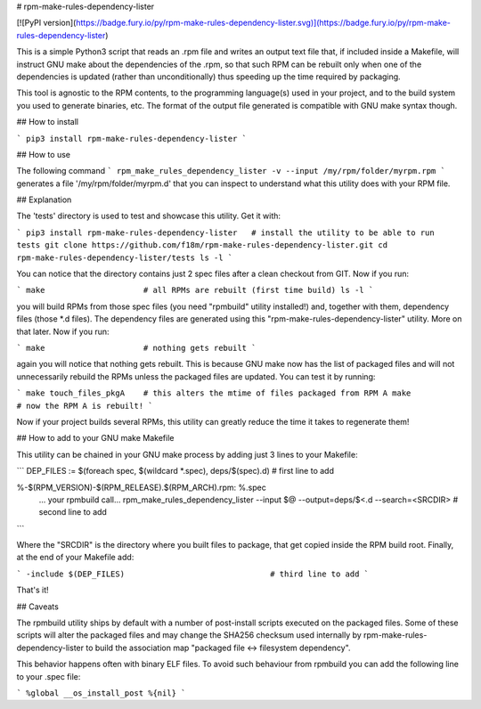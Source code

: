 # rpm-make-rules-dependency-lister

[![PyPI version](https://badge.fury.io/py/rpm-make-rules-dependency-lister.svg)](https://badge.fury.io/py/rpm-make-rules-dependency-lister)

This is a simple Python3 script that reads an .rpm file and writes an output text file 
that, if included inside a Makefile, will instruct GNU make about the dependencies 
of the .rpm, so that such RPM can be rebuilt only when one of the dependencies is updated 
(rather than unconditionally) thus speeding up the time required by packaging.

This tool is agnostic to the RPM contents, to the programming language(s) used in your project,
and to the build system you used to generate binaries, etc.
The format of the output file generated is compatible with GNU make syntax though.

## How to install

```
pip3 install rpm-make-rules-dependency-lister
```

## How to use

The following command
```
rpm_make_rules_dependency_lister -v --input /my/rpm/folder/myrpm.rpm
```
generates a file '/my/rpm/folder/myrpm.d' that you can inspect to understand what this utility does
with your RPM file.

## Explanation

The 'tests' directory is used to test and showcase this utility. Get it with:

```
pip3 install rpm-make-rules-dependency-lister   # install the utility to be able to run tests
git clone https://github.com/f18m/rpm-make-rules-dependency-lister.git
cd rpm-make-rules-dependency-lister/tests
ls -l
```

You can notice that the directory contains just 2 spec files after a clean checkout from GIT.
Now if you run:

```
make                     # all RPMs are rebuilt (first time build)
ls -l
```

you will build RPMs from those spec files (you need "rpmbuild" utility installed!) and, together
with them, dependency files (those *.d files). The dependency files are generated using this
"rpm-make-rules-dependency-lister" utility. More on that later.
Now if you run:

```
make                     # nothing gets rebuilt
```

again you will notice that nothing gets rebuilt. This is because GNU make now has the list of 
packaged files and will not unnecessarily rebuild the RPMs unless the packaged files are updated.
You can test it by running:

```
make touch_files_pkgA    # this alters the mtime of files packaged from RPM A
make                     # now the RPM A is rebuilt!
```

Now if your project builds several RPMs, this utility can greatly reduce the time it takes to
regenerate them!

## How to add to your GNU make Makefile

This utility can be chained in your GNU make process by adding just 3 lines to your Makefile:

```
DEP_FILES := $(foreach spec, $(wildcard *.spec), deps/$(spec).d)        # first line to add

%-$(RPM_VERSION)-$(RPM_RELEASE).$(RPM_ARCH).rpm: %.spec
	... your rpmbuild call...
	rpm_make_rules_dependency_lister --input $@  --output=deps/$<.d --search=<SRCDIR>    # second line to add
```

Where the "SRCDIR" is the directory where you built files to package, that get copied inside the RPM build root.
Finally, at the end of your Makefile add:

```
-include $(DEP_FILES)                               # third line to add
```

That's it!

## Caveats

The rpmbuild utility ships by default with a number of post-install scripts executed on the
packaged files. Some of these scripts will alter the packaged files and may change the SHA256 checksum
used internally by rpm-make-rules-dependency-lister to build the association map 
"packaged file <-> filesystem dependency".

This behavior happens often with binary ELF files. To avoid such behaviour from rpmbuild you can add
the following line to your .spec file:

```
%global __os_install_post %{nil}
```


